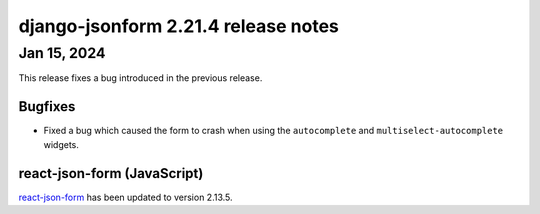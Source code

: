 django-jsonform 2.21.4 release notes
====================================


Jan 15, 2024
------------

This release fixes a bug introduced in the previous release.


Bugfixes
^^^^^^^^
- Fixed a bug which caused the form to crash when using the ``autocomplete`` and
  ``multiselect-autocomplete`` widgets.


react-json-form (JavaScript)
^^^^^^^^^^^^^^^^^^^^^^^^^^^^

`react-json-form <https://github.com/bhch/react-json-form>`_ has been updated
to version 2.13.5.
